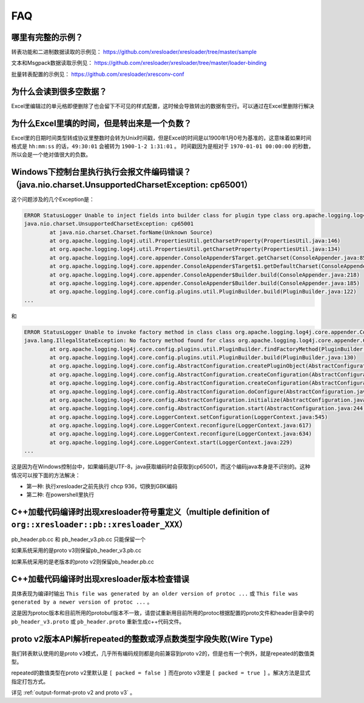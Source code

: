 FAQ
===============

哪里有完整的示例？
-------------------------------------------------------------------------------------------------------

转表功能和二进制数据读取的示例见： https://github.com/xresloader/xresloader/tree/master/sample

文本和Msgpack数据读取示例见： https://github.com/xresloader/xresloader/tree/master/loader-binding

批量转表配置的示例见： https://github.com/xresloader/xresconv-conf

为什么会读到很多空数据？
-------------------------------------------------------------------------------------------------------

Excel里编辑过的单元格即便删除了也会留下不可见的样式配置，这时候会导致转出的数据有空行。可以通过在Excel里删除行解决


为什么Excel里填的时间，但是转出来是一个负数？
-------------------------------------------------------------------------------------------------------

Excel里的日期时间类型转成协议里整数时会转为Unix时间戳，但是Excel的时间是以1900年1月0号为基准的，这意味着如果时间格式是 ``hh:mm:ss`` 的话，``49:30:01`` 会被转为 ``1900-1-2 1:31:01`` 。
时间戳因为是相对于 ``1970-01-01 00:00:00`` 的秒数，所以会是一个绝对值很大的负数。


Windows下控制台里执行执行会报文件编码错误？（java.nio.charset.UnsupportedCharsetException: cp65001）
-------------------------------------------------------------------------------------------------------

这个问题涉及的几个Exception是： 

.. code-block:: bash

    ERROR StatusLogger Unable to inject fields into builder class for plugin type class org.apache.logging.log4j.core.appender.ConsoleAppender, element Console.
    java.nio.charset.UnsupportedCharsetException: cp65001
            at java.nio.charset.Charset.forName(Unknown Source)
            at org.apache.logging.log4j.util.PropertiesUtil.getCharsetProperty(PropertiesUtil.java:146)
            at org.apache.logging.log4j.util.PropertiesUtil.getCharsetProperty(PropertiesUtil.java:134)
            at org.apache.logging.log4j.core.appender.ConsoleAppender$Target.getCharset(ConsoleAppender.java:85)
            at org.apache.logging.log4j.core.appender.ConsoleAppender$Target$1.getDefaultCharset(ConsoleAppender.java:71)
            at org.apache.logging.log4j.core.appender.ConsoleAppender$Builder.build(ConsoleAppender.java:218)
            at org.apache.logging.log4j.core.appender.ConsoleAppender$Builder.build(ConsoleAppender.java:185)
            at org.apache.logging.log4j.core.config.plugins.util.PluginBuilder.build(PluginBuilder.java:122)
    ...

和

.. code-block:: bash

    ERROR StatusLogger Unable to invoke factory method in class class org.apache.logging.log4j.core.appender.ConsoleAppender for element Console.
    java.lang.IllegalStateException: No factory method found for class org.apache.logging.log4j.core.appender.ConsoleAppender
            at org.apache.logging.log4j.core.config.plugins.util.PluginBuilder.findFactoryMethod(PluginBuilder.java:224)
            at org.apache.logging.log4j.core.config.plugins.util.PluginBuilder.build(PluginBuilder.java:130)
            at org.apache.logging.log4j.core.config.AbstractConfiguration.createPluginObject(AbstractConfiguration.java:952)
            at org.apache.logging.log4j.core.config.AbstractConfiguration.createConfiguration(AbstractConfiguration.java:892)
            at org.apache.logging.log4j.core.config.AbstractConfiguration.createConfiguration(AbstractConfiguration.java:884)
            at org.apache.logging.log4j.core.config.AbstractConfiguration.doConfigure(AbstractConfiguration.java:508)
            at org.apache.logging.log4j.core.config.AbstractConfiguration.initialize(AbstractConfiguration.java:232)
            at org.apache.logging.log4j.core.config.AbstractConfiguration.start(AbstractConfiguration.java:244)
            at org.apache.logging.log4j.core.LoggerContext.setConfiguration(LoggerContext.java:545)
            at org.apache.logging.log4j.core.LoggerContext.reconfigure(LoggerContext.java:617)
            at org.apache.logging.log4j.core.LoggerContext.reconfigure(LoggerContext.java:634)
            at org.apache.logging.log4j.core.LoggerContext.start(LoggerContext.java:229)
    ...

这是因为在Windows控制台中，如果编码是UTF-8，java获取编码时会获取到cp65001，而这个编码java本身是不识别的。这种情况可以按下面的方法解决：

+ 第一种: 执行xresloader之前先执行 chcp 936，切换到GBK编码
+ 第二种: 在powershell里执行


C++加载代码编译时出现xresloader符号重定义（multiple definition of ``org::xresloader::pb::xresloader_XXX）``
---------------------------------------------------------------------------------------------------------------------
pb_header.pb.cc 和 pb_header_v3.pb.cc 只能保留一个

如果系统采用的是proto v3则保留pb_header_v3.pb.cc

如果系统采用的是老版本的proto v2则保留pb_header.pb.cc

C++加载代码编译时出现xresloader版本检查错误
----------------------------------------------------------------------------------------------------------------

具体表现为编译时输出 ``This file was generated by an older version of protoc ...`` 或 ``This file was generated by a newer version of protoc ...`` 。

这是因为protoc版本和目前所用的protobuf版本不一致，请尝试重新用目前所用的protoc根据配置的proto文件和header目录中的 ``pb_header_v3.proto`` 或 ``pb_header.proto`` 重新生成c++代码文件。


proto v2版本API解析repeated的整数或浮点数类型字段失败(Wire Type)
----------------------------------------------------------------------------------------------------------------

我们转表默认使用的是proto v3模式，几乎所有编码规则都是向前兼容到proto v2的，但是也有一个例外，就是repeated的数值类型。

repeated的数值类型在proto v2里默认是 ``[ packed = false ]`` 而在proto v3里是 ``[ packed = true ]`` 。解决方法是显式指定打包方式。

详见 :ref:`output-format-proto v2 and proto v3` 。
